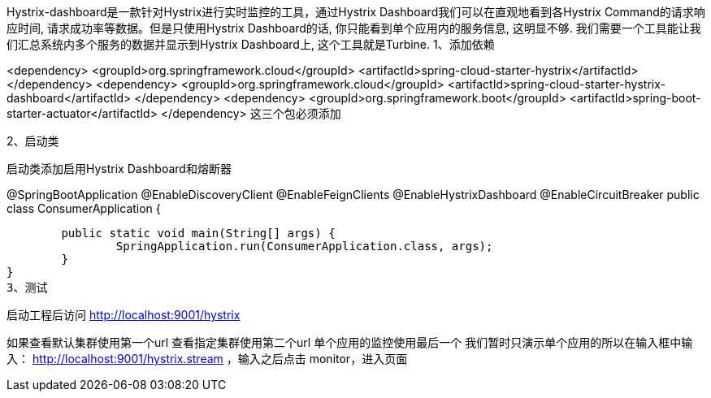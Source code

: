 Hystrix-dashboard是一款针对Hystrix进行实时监控的工具，通过Hystrix Dashboard我们可以在直观地看到各Hystrix Command的请求响应时间, 请求成功率等数据。但是只使用Hystrix Dashboard的话, 你只能看到单个应用内的服务信息, 这明显不够. 我们需要一个工具能让我们汇总系统内多个服务的数据并显示到Hystrix Dashboard上, 这个工具就是Turbine.
1、添加依赖

<dependency>
	<groupId>org.springframework.cloud</groupId>
	<artifactId>spring-cloud-starter-hystrix</artifactId>
</dependency>
<dependency>
	<groupId>org.springframework.cloud</groupId>
	<artifactId>spring-cloud-starter-hystrix-dashboard</artifactId>
</dependency>
<dependency>
	<groupId>org.springframework.boot</groupId>
	<artifactId>spring-boot-starter-actuator</artifactId>
</dependency>
这三个包必须添加

2、启动类

启动类添加启用Hystrix Dashboard和熔断器

@SpringBootApplication
@EnableDiscoveryClient
@EnableFeignClients
@EnableHystrixDashboard
@EnableCircuitBreaker
public class ConsumerApplication {

	public static void main(String[] args) {
		SpringApplication.run(ConsumerApplication.class, args);
	}
}
3、测试

启动工程后访问 http://localhost:9001/hystrix


如果查看默认集群使用第一个url
查看指定集群使用第二个url
单个应用的监控使用最后一个
我们暂时只演示单个应用的所以在输入框中输入：
http://localhost:9001/hystrix.stream ，输入之后点击 monitor，进入页面
